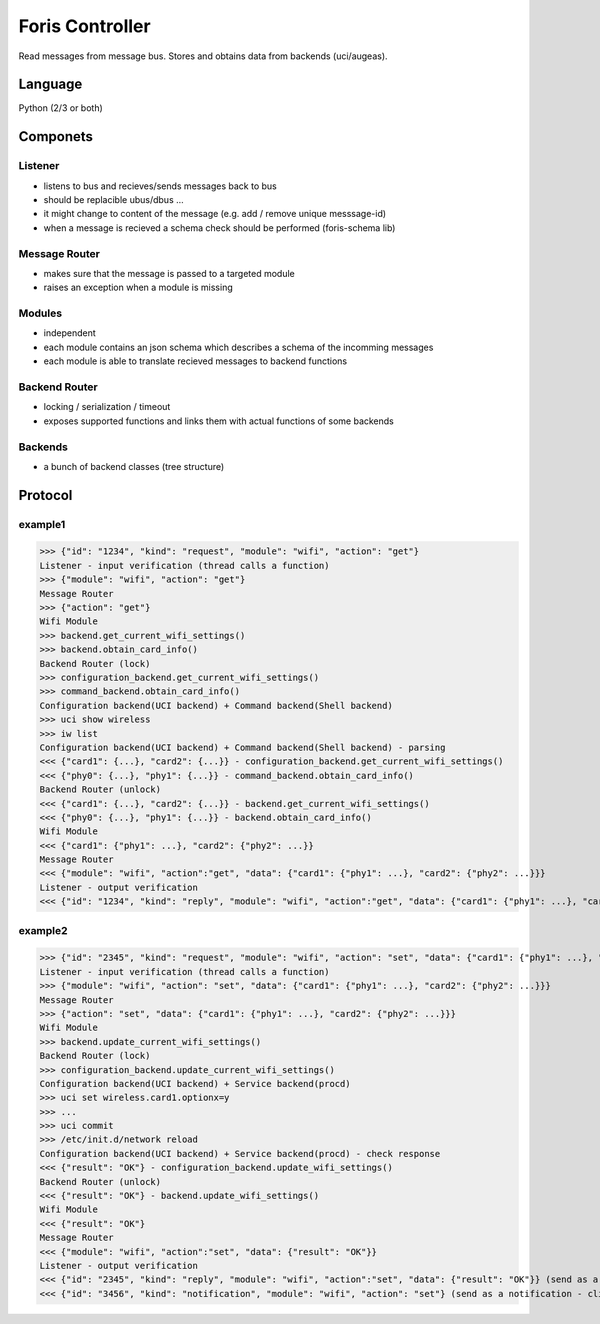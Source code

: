 Foris Controller
================
Read messages from message bus.
Stores and obtains data from backends (uci/augeas).

Language
--------
Python (2/3 or both)

Componets
---------

Listener
########
* listens to bus and recieves/sends messages back to bus
* should be replacible ubus/dbus ...
* it might change to content of the message (e.g. add / remove unique messsage-id)
* when a message is recieved a schema check should be performed (foris-schema lib)

Message Router
##############
* makes sure that the message is passed to a targeted module
* raises an exception when a module is missing

Modules
#######
* independent
* each module contains an json schema which describes a schema of the incomming messages
* each module is able to translate recieved messages to backend functions

Backend Router
##############
* locking / serialization / timeout
* exposes supported functions and links them with actual functions of some backends

Backends
########
* a bunch of backend classes (tree structure)

Protocol
--------

example1
########

>>> {"id": "1234", "kind": "request", "module": "wifi", "action": "get"}
Listener - input verification (thread calls a function)
>>> {"module": "wifi", "action": "get"}
Message Router
>>> {"action": "get"}
Wifi Module
>>> backend.get_current_wifi_settings()
>>> backend.obtain_card_info()
Backend Router (lock)
>>> configuration_backend.get_current_wifi_settings()
>>> command_backend.obtain_card_info()
Configuration backend(UCI backend) + Command backend(Shell backend)
>>> uci show wireless
>>> iw list
Configuration backend(UCI backend) + Command backend(Shell backend) - parsing
<<< {"card1": {...}, "card2": {...}} - configuration_backend.get_current_wifi_settings()
<<< {"phy0": {...}, "phy1": {...}} - command_backend.obtain_card_info()
Backend Router (unlock)
<<< {"card1": {...}, "card2": {...}} - backend.get_current_wifi_settings()
<<< {"phy0": {...}, "phy1": {...}} - backend.obtain_card_info()
Wifi Module
<<< {"card1": {"phy1": ...}, "card2": {"phy2": ...}}
Message Router
<<< {"module": "wifi", "action":"get", "data": {"card1": {"phy1": ...}, "card2": {"phy2": ...}}}
Listener - output verification
<<< {"id": "1234", "kind": "reply", "module": "wifi", "action":"get", "data": {"card1": {"phy1": ...}, "card2": {"phy2": ...}}}

example2
########

>>> {"id": "2345", "kind": "request", "module": "wifi", "action": "set", "data": {"card1": {"phy1": ...}, "card2": {"phy2": ...}}}
Listener - input verification (thread calls a function)
>>> {"module": "wifi", "action": "set", "data": {"card1": {"phy1": ...}, "card2": {"phy2": ...}}}
Message Router
>>> {"action": "set", "data": {"card1": {"phy1": ...}, "card2": {"phy2": ...}}}
Wifi Module
>>> backend.update_current_wifi_settings()
Backend Router (lock)
>>> configuration_backend.update_current_wifi_settings()
Configuration backend(UCI backend) + Service backend(procd)
>>> uci set wireless.card1.optionx=y
>>> ...
>>> uci commit
>>> /etc/init.d/network reload
Configuration backend(UCI backend) + Service backend(procd) - check response
<<< {"result": "OK"} - configuration_backend.update_wifi_settings()
Backend Router (unlock)
<<< {"result": "OK"} - backend.update_wifi_settings()
Wifi Module
<<< {"result": "OK"}
Message Router
<<< {"module": "wifi", "action":"set", "data": {"result": "OK"}}
Listener - output verification
<<< {"id": "2345", "kind": "reply", "module": "wifi", "action":"set", "data": {"result": "OK"}} (send as a reply)
<<< {"id": "3456", "kind": "notification", "module": "wifi", "action": "set"} (send as a notification - clients can reload page)
